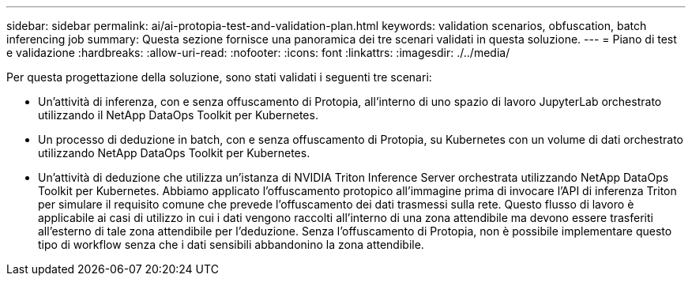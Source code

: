 ---
sidebar: sidebar 
permalink: ai/ai-protopia-test-and-validation-plan.html 
keywords: validation scenarios, obfuscation, batch inferencing job 
summary: Questa sezione fornisce una panoramica dei tre scenari validati in questa soluzione. 
---
= Piano di test e validazione
:hardbreaks:
:allow-uri-read: 
:nofooter: 
:icons: font
:linkattrs: 
:imagesdir: ./../media/


[role="lead"]
Per questa progettazione della soluzione, sono stati validati i seguenti tre scenari:

* Un'attività di inferenza, con e senza offuscamento di Protopia, all'interno di uno spazio di lavoro JupyterLab orchestrato utilizzando il NetApp DataOps Toolkit per Kubernetes.
* Un processo di deduzione in batch, con e senza offuscamento di Protopia, su Kubernetes con un volume di dati orchestrato utilizzando NetApp DataOps Toolkit per Kubernetes.
* Un'attività di deduzione che utilizza un'istanza di NVIDIA Triton Inference Server orchestrata utilizzando NetApp DataOps Toolkit per Kubernetes. Abbiamo applicato l'offuscamento protopico all'immagine prima di invocare l'API di inferenza Triton per simulare il requisito comune che prevede l'offuscamento dei dati trasmessi sulla rete. Questo flusso di lavoro è applicabile ai casi di utilizzo in cui i dati vengono raccolti all'interno di una zona attendibile ma devono essere trasferiti all'esterno di tale zona attendibile per l'deduzione. Senza l'offuscamento di Protopia, non è possibile implementare questo tipo di workflow senza che i dati sensibili abbandonino la zona attendibile.


